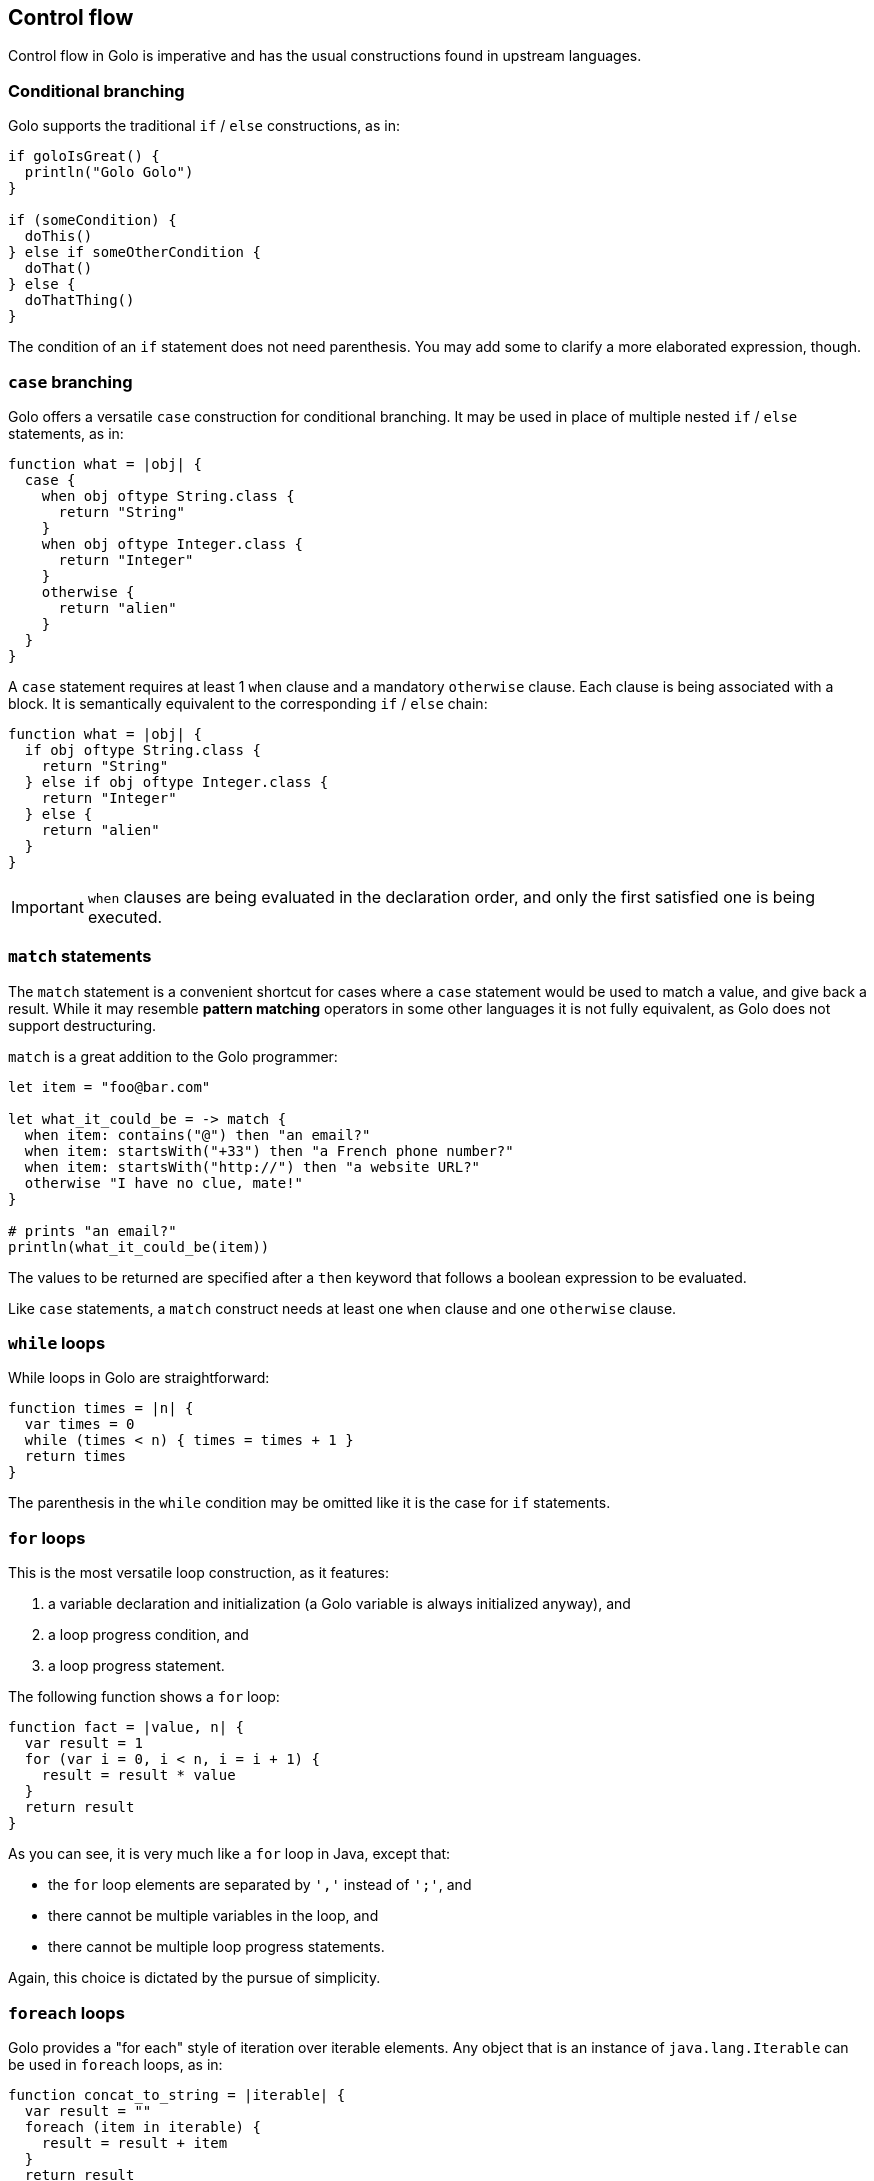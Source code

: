 == Control flow ==

Control flow in Golo is imperative and has the usual constructions found in upstream languages.

=== Conditional branching ===

Golo supports the traditional `if` / `else` constructions, as in:

[source,text]
-------------------------------
if goloIsGreat() {
  println("Golo Golo")
}

if (someCondition) {
  doThis()
} else if someOtherCondition {
  doThat()
} else {
  doThatThing()
}
-------------------------------

The condition of an `if` statement does not need parenthesis. You may add some to clarify a more
elaborated expression, though.

=== `case` branching ===

Golo offers a versatile `case` construction for conditional branching. It may be used in place of
multiple nested `if` / `else` statements, as in:

[source,text]
-------------------------------------
function what = |obj| {
  case {
    when obj oftype String.class {
      return "String"
    }
    when obj oftype Integer.class {
      return "Integer"
    }
    otherwise {
      return "alien"
    }
  }
}
-------------------------------------

A `case` statement requires at least 1 `when` clause and a mandatory `otherwise` clause. Each clause
is being associated with a block. It is semantically equivalent to the corresponding `if` / `else`
chain:

[source,text]
---------------------------------------
function what = |obj| {
  if obj oftype String.class {
    return "String"
  } else if obj oftype Integer.class {
    return "Integer"
  } else {
    return "alien"
  }
}
---------------------------------------

IMPORTANT: `when` clauses are being evaluated in the declaration order, and only the first satisfied
one is being executed.

=== `match` statements ===

The `match` statement is a convenient shortcut for cases where a `case` statement would be used to
match a value, and give back a result. While it may resemble *pattern matching* operators in some
other languages it is not fully equivalent, as Golo does not support destructuring.

`match` is a great addition to the Golo programmer:

[source,text]
----
let item = "foo@bar.com"

let what_it_could_be = -> match {
  when item: contains("@") then "an email?"
  when item: startsWith("+33") then "a French phone number?"
  when item: startsWith("http://") then "a website URL?"
  otherwise "I have no clue, mate!"
}

# prints "an email?"
println(what_it_could_be(item))
----

The values to be returned are specified after a `then` keyword that follows a boolean expression to
be evaluated.

Like `case` statements, a `match` construct needs at least one `when` clause and one `otherwise`
clause.

=== `while` loops ===

While loops in Golo are straightforward:

[source,text]
-----------------------------------------
function times = |n| {
  var times = 0
  while (times < n) { times = times + 1 }
  return times
}
-----------------------------------------

The parenthesis in the `while` condition may be omitted like it is the case for `if` statements.

=== `for` loops ===

This is the most versatile loop construction, as it features:

1. a variable declaration and initialization (a Golo variable is always initialized anyway), and
2. a loop progress condition, and
3. a loop progress statement.

The following function shows a `for` loop:

[source,text]
----------------------------------------
function fact = |value, n| {
  var result = 1
  for (var i = 0, i < n, i = i + 1) {
    result = result * value
  }
  return result
}
----------------------------------------

As you can see, it is very much like a `for` loop in Java, except that:

* the `for` loop elements are separated by `','` instead of `';'`, and
* there cannot be multiple variables in the loop, and
* there cannot be multiple loop progress statements.

Again, this choice is dictated by the pursue of simplicity. 

=== `foreach` loops ===

Golo provides a "for each" style of iteration over iterable elements. Any object that is an instance
of `java.lang.Iterable` can be used in `foreach` loops, as in:

[source,text]
----------------------------------------
function concat_to_string = |iterable| {
  var result = ""
  foreach (item in iterable) {
    result = result + item
  }
  return result
}
----------------------------------------

In this example, `item` is a variable within the `foreach` loop scope, and `iterable` is an object
that is expected to be iterable.

[IMPORTANT]
.Arrays and `foreach` loops
==================================================================================================
`foreach` loops do not work with Java arrays, instances of `Object[]`.

If you need to do so, then you can take advantage of the predefined `atoList` function that
turns an array into a collection (internally, it uses `java.util.Arrays#asList`).

Here is how you could process the arguments of a `main` function with a `foreach` loop:

[source,text]
----------------------------------------
function main = |args| {
  foreach (arg in atoList(args)) {
    println(arg)
  }
}
----------------------------------------
==================================================================================================

=== Why no value from most control flow constructions? ===

Some programming languages return values from selected control flow constructions, with the returned
value being the evaluation of the last statement in a block. This can be handy in some situations
such as the following code snippet in Scala:

[source,scala]
------------------------------------------
println(if (4 % 2 == 0) "even" else "odd")
------------------------------------------

The Golo original author recognizes and appreciates the expressiveness of such construct. However,
he often finds it harder to spot the returned values with such constructs, and he thought that
trading a few keystrokes for *explicitness* was better than shorter construct based in
*implicitness*.

Therefore, most Golo control flow constructions do not return values, and programmers are instead
required to extract a variable or provide an explicit `return` statement.


